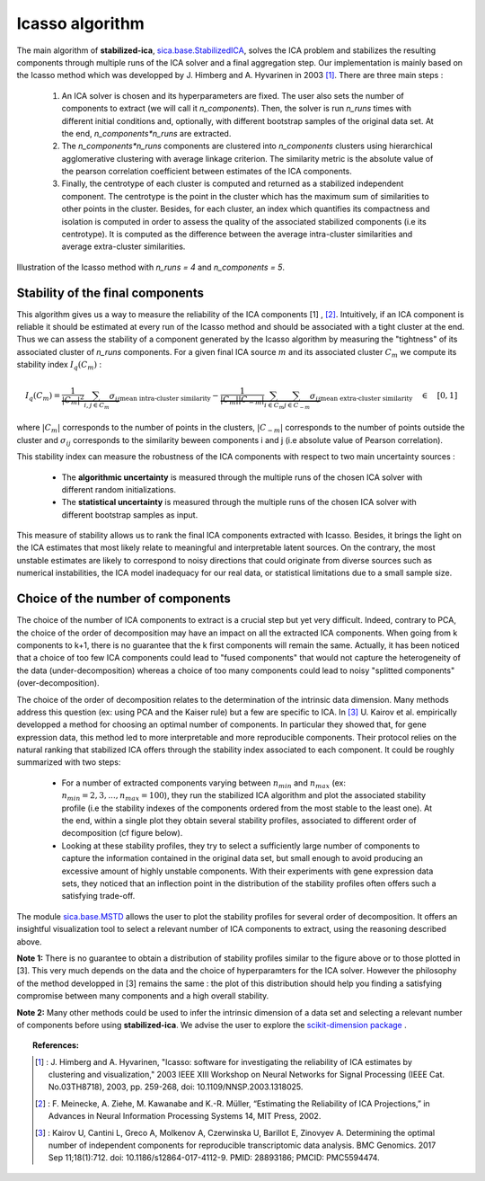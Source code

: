 Icasso algorithm
================

The main algorithm of **stabilized-ica**, `sica.base.StabilizedICA <modules/generated/sica.base.StabilizedICA.html#sica.base.StabilizedICA>`_, solves the ICA problem 
and stabilizes the resulting components through multiple runs of the ICA solver and a final aggregation step. Our implementation is mainly based on the Icasso method 
which was developped by J. Himberg and A. Hyvarinen in 2003 [1]_. There are three main steps : 

   #. An ICA solver is chosen and its hyperparameters are fixed. The user also sets the number of components to extract (we will call it `n_components`). Then, the solver is run `n_runs` times with different initial conditions and, optionally, with different bootstrap samples of the original data set. At the end, `n_components*n_runs` are extracted.   

   #. The `n_components*n_runs` components are clustered into `n_components` clusters using hierarchical agglomerative clustering with average linkage criterion. The similarity metric is the absolute value of the pearson correlation coefficient between estimates of the ICA components.   

   #. Finally, the centrotype of each cluster is computed and returned as a stabilized independent component. The centrotype is the point in the cluster which has the maximum sum of similarities to other points in the cluster. Besides, for each cluster, an index which quantifies its compactness and isolation is computed in order to assess the quality of the associated stabilized components (i.e its centrotype). It is computed as the difference between the average intra-cluster similarities and average extra-cluster similarities.

.. figure:: images/icasso.png
   :align: center

   Illustration of the Icasso method with `n_runs = 4` and `n_components = 5`.

Stability of the final components
---------------------------------
This algorithm gives us a way to measure the reliability of the ICA components [1] , [2]_. Intuitively, if an ICA component is reliable it should be estimated at every run of the Icasso method and should be associated with a tight cluster at the end. Thus we can assess the stability of a component generated by the Icasso algorithm by measuring the "tightness" of its associated cluster of `n_runs` components. For a given final ICA source :math:`m` and its associated cluster :math:`C_m` we compute its stability index :math:`I_q(C_m)` :

.. math:: I_q (C_m) = \underbrace{\dfrac{1}{|C_m|^2} \sum_{i , j \in C_m} \sigma_{ij}}_{\text{mean intra-cluster similarity}} - \underbrace{\dfrac{1}{|C_m||C_{-m}|} \sum_{i \in C_m} \sum_{j \in C_{-m}} \sigma_{ij}}_{\text{mean extra-cluster similarity}} \quad \in \quad [0 ,1]

where :math:`|C_m|` corresponds to the number of points in the clusters, :math:`|C_{-m}|` corresponds to the number of points outside the cluster and :math:`\sigma_{ij}` corresponds to the similarity beween components i and j (i.e absolute value of Pearson correlation).

This stability index can measure the robustness of the ICA components with respect to two main uncertainty sources :

   * The **algorithmic uncertainty** is measured through the multiple runs of the chosen ICA solver with different random initializations.     
   * The **statistical uncertainty** is measured through the multiple runs of the chosen ICA solver with different bootstrap samples as input.

This measure of stability allows us to rank the final ICA components extracted with Icasso. Besides, it brings the light on the ICA estimates that most likely relate to meaningful and interpretable latent sources. On the contrary, the most unstable estimates are likely to correspond to noisy directions that could originate from diverse sources such as numerical instabilities, the ICA model inadequacy for our real data, or statistical limitations due to a small sample size.

Choice of the number of components
----------------------------------
The choice of the number of ICA components to extract is a crucial step but yet very difficult. Indeed, contrary to PCA, the choice of the order of decomposition may have an impact on all the extracted ICA components. When going from k components to k+1, there is no guarantee that the k first components will remain the same. Actually, it has been noticed that a choice of too few ICA components could lead to "fused components" that would not capture the heterogeneity of the data (under-decomposition) whereas a choice of too many components could lead to noisy "splitted components" (over-decomposition).

The choice of the order of decomposition relates to the determination of the intrinsic data dimension. Many methods address this question (ex: using PCA and the Kaiser rule) but a few are specific to ICA. In [3]_ U. Kairov et al. empirically developped a method for choosing an optimal number of components. In particular they showed that, for gene expression data, this method led to more interpretable and more reproducible components. Their protocol relies on the natural ranking that stabilized ICA offers through the stability index associated to each component. It could be roughly summarized with two steps:

   * For a number of extracted components varying between :math:`n_{min}` and :math:`n_{max}` (ex: :math:`n_{min} = 2 ,3 , ... , n_{max} = 100`), they run the stabilized ICA algorithm and plot the associated stability profile (i.e the stability indexes of the components ordered from the most stable to the least one). At the end, within a single plot they obtain several stability profiles, associated to different order of decomposition (cf figure below).
   * Looking at these stability profiles, they try to select a sufficiently large number of components to capture the information contained in the original data set, but small enough to avoid producing an excessive amount of highly unstable components. With their experiments with gene expression data sets, they noticed that an inflection point in the distribution of the stability profiles often offers such a satisfying trade-off.

.. figure:: images/MSTD.png
   :align: center
   :scale: 50 %

The module `sica.base.MSTD <modules/generated/sica.base.MSTD.html#sica.base.MSTD>`_ allows the user to plot the stability profiles for several order of decomposition. It offers an insightful visualization tool to select a relevant number of ICA components to extract, using the reasoning described above. 

**Note 1:** There is no guarantee to obtain a distribution of stability profiles similar to the figure above or to those plotted in [3]. This very much depends on the data and the choice of hyperparamters for the ICA solver. However the philosophy of the method developped in [3] remains the same : the plot of this distribution should help you finding a satisfying compromise between many components and a high overall stability.

**Note 2:** Many other methods could be used to infer the intrinsic dimension of a data set and selecting a relevant number of components before using **stabilized-ica**. We advise the user to explore the `scikit-dimension package <https://scikit-dimension.readthedocs.io/en/latest/>`_ . 

.. topic:: References:

    .. [1] : J. Himberg and A. Hyvarinen, "Icasso: software for investigating the reliability of ICA estimates by clustering and visualization," 2003 IEEE XIII Workshop on Neural Networks for Signal Processing (IEEE Cat. No.03TH8718), 2003, pp. 259-268, doi: 10.1109/NNSP.2003.1318025.
    .. [2] : F. Meinecke, A. Ziehe, M. Kawanabe and K.-R. Müller, “Estimating the Reliability of ICA Projections,” in Advances in Neural Information Processing Systems 14, MIT Press, 2002.
    .. [3] : Kairov U, Cantini L, Greco A, Molkenov A, Czerwinska U, Barillot E, Zinovyev A. Determining the optimal number of independent components for reproducible transcriptomic data analysis. BMC Genomics. 2017 Sep 11;18(1):712. doi: 10.1186/s12864-017-4112-9. PMID: 28893186; PMCID: PMC5594474.

